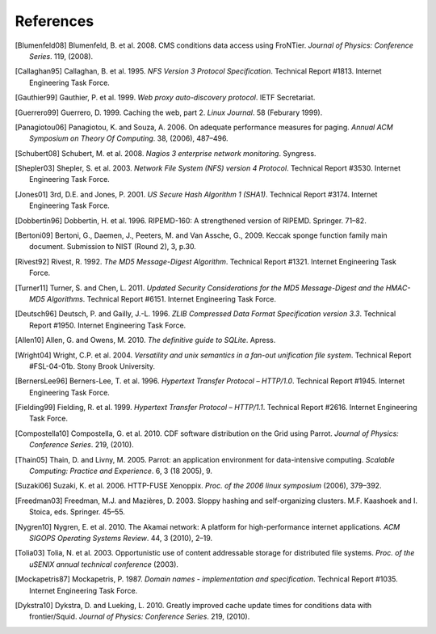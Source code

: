 References
==========

.. [Blumenfeld08] Blumenfeld, B. et al. 2008. CMS conditions data access using
   FroNTier. *Journal of Physics: Conference Series*. 119, (2008).

.. [Callaghan95] Callaghan, B. et al. 1995. *NFS Version 3 Protocol Specification*.
   Technical Report #1813. Internet Engineering Task Force.

.. [Gauthier99] Gauthier, P. et al. 1999. *Web proxy auto-discovery protocol*. IETF
   Secretariat.

.. [Guerrero99] Guerrero, D. 1999. Caching the web, part 2. *Linux Journal*. 58
   (Feburary 1999).

.. [Panagiotou06] Panagiotou, K. and Souza, A. 2006. On adequate performance measures
   for paging. *Annual ACM Symposium on Theory Of Computing*. 38, (2006), 487–496.

.. [Schubert08] Schubert, M. et al. 2008. *Nagios 3 enterprise network monitoring*.
   Syngress.

.. [Shepler03] Shepler, S. et al. 2003. *Network File System (NFS) version 4
   Protocol*. Technical Report #3530. Internet Engineering Task Force.

.. [Jones01] 3rd, D.E. and Jones, P. 2001. *US Secure Hash Algorithm 1 (SHA1)*.
   Technical Report #3174. Internet Engineering Task Force.

.. [Dobbertin96] Dobbertin, H. et al. 1996. RIPEMD-160: A strengthened version of
   RIPEMD. Springer. 71–82.

.. [Bertoni09] Bertoni, G., Daemen, J., Peeters, M. and Van Assche, G., 2009.
   Keccak sponge function family main document.
   Submission to NIST (Round 2), 3, p.30.

.. [Rivest92] Rivest, R. 1992. *The MD5 Message-Digest Algorithm*. Technical
   Report #1321. Internet Engineering Task Force.

.. [Turner11] Turner, S. and Chen, L. 2011. *Updated Security Considerations for
   the MD5 Message-Digest and the HMAC-MD5 Algorithms*. Technical Report
   #6151. Internet Engineering Task Force.

.. [Deutsch96] Deutsch, P. and Gailly, J.-L. 1996. *ZLIB Compressed Data Format
   Specification version 3.3*. Technical Report #1950. Internet Engineering
   Task Force.

.. [Allen10] Allen, G. and Owens, M. 2010. *The definitive guide to SQLite*.
   Apress.

.. [Wright04] Wright, C.P. et al. 2004. *Versatility and unix semantics in a
   fan-out unification file system*. Technical Report #FSL-04-01b.
   Stony Brook University.

.. [BernersLee96] Berners-Lee, T. et al. 1996. *Hypertext Transfer Protocol – HTTP/1.0*.
   Technical Report #1945. Internet Engineering Task Force.

.. [Fielding99] Fielding, R. et al. 1999. *Hypertext Transfer Protocol – HTTP/1.1*.
   Technical Report #2616. Internet Engineering Task Force.

.. [Compostella10] Compostella, G. et al. 2010. CDF software distribution on the Grid
   using Parrot. *Journal of Physics: Conference Series*. 219, (2010).

.. [Thain05] Thain, D. and Livny, M. 2005. Parrot: an application environment for
   data-intensive computing. *Scalable Computing: Practice and Experience*.
   6, 3 (18 2005), 9.

.. [Suzaki06] Suzaki, K. et al. 2006. HTTP-FUSE Xenoppix. *Proc. of the 2006 linux
   symposium* (2006), 379–392.

.. [Freedman03] Freedman, M.J. and Mazières, D. 2003. Sloppy hashing and
   self-organizing clusters. M.F. Kaashoek and I. Stoica, eds. Springer. 45–55.

.. [Nygren10] Nygren, E. et al. 2010. The Akamai network: A platform for
   high-performance internet applications. *ACM SIGOPS Operating Systems
   Review*. 44, 3 (2010), 2–19.

.. [Tolia03] Tolia, N. et al. 2003. Opportunistic use of content addressable
   storage for distributed file systems. *Proc. of the uSENIX annual
   technical conference* (2003).

.. [Mockapetris87] Mockapetris, P. 1987. *Domain names - implementation and
   specification*. Technical Report #1035. Internet Engineering Task Force.

.. [Dykstra10] Dykstra, D. and Lueking, L. 2010. Greatly improved cache update
   times for conditions data with frontier/Squid. *Journal of Physics:
   Conference Series*. 219, (2010).
